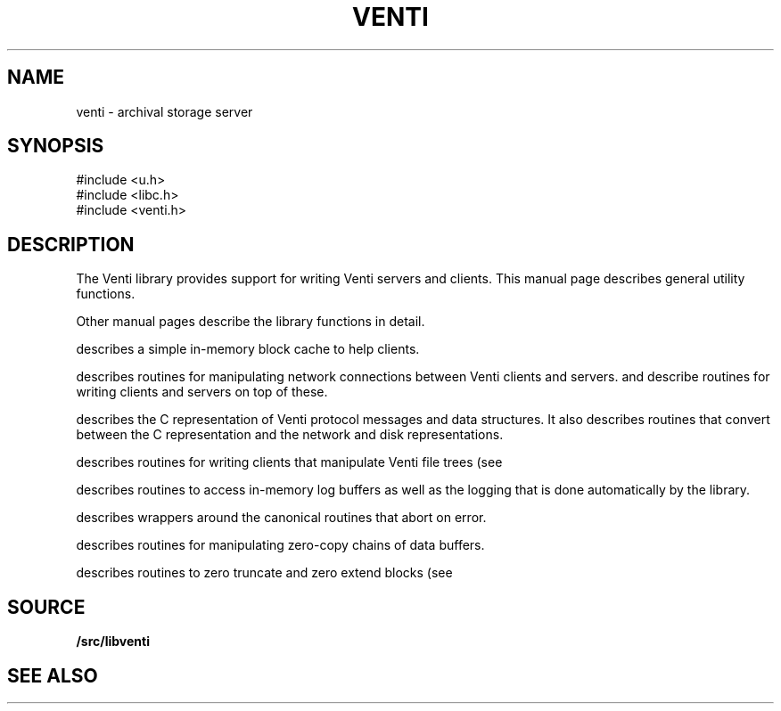 .TH VENTI 3
.SH NAME
venti \- archival storage server
.SH SYNOPSIS
.PP
.ft L
#include <u.h>
.br
#include <libc.h>
.br
#include <venti.h>
.SH DESCRIPTION
The Venti library provides support for writing Venti servers and clients.
This manual page describes general utility functions.
.PP
Other manual pages describe the library functions in detail.
.PP
.IM Venti-cache (3)
describes a simple in-memory block cache to help clients.
.PP
.IM Venti-conn (3)
describes routines for manipulating network connections
between Venti clients and servers.
.IM Venti-client (3)
and
.IM venti-server (3)
describe routines for writing clients
and servers on top of these.
.PP
.IM Venti-fcall (3)
describes the C representation of Venti protocol messages
and data structures.
It also describes routines that convert between the C representation
and the network and disk representations.
.PP
.IM Venti-file (3)
describes routines for writing clients that manipulate
Venti file trees
(see
.IM venti (7) ).
.PP
.IM Venti-log (3)
describes routines to access in-memory log buffers
as well as the logging that is done automatically by
the library.
.PP
.IM Venti-mem (3)
describes wrappers around the canonical
.IM malloc (3)
routines that abort on error.
.PP
.IM Venti-packet (3)
describes routines for 
manipulating zero-copy chains of
data buffers.
.PP
.IM Venti-zero (3)
describes routines to zero truncate and zero extend blocks
(see
.IM venti (7) ).
.SH SOURCE
.B \*9/src/libventi
.SH SEE ALSO
.IM venti (1) ,
.IM venti-cache (3) ,
.IM venti-client (3) ,
.IM venti-fcall (3) ,
.IM venti-file (3)
.IM venti-log (3) ,
.IM venti-mem (3) ,
.IM venti-packet (3) ,
.IM venti-server (3) ,
.IM venti-zero (3) ,
.IM venti (7) ,
.IM venti (8)
